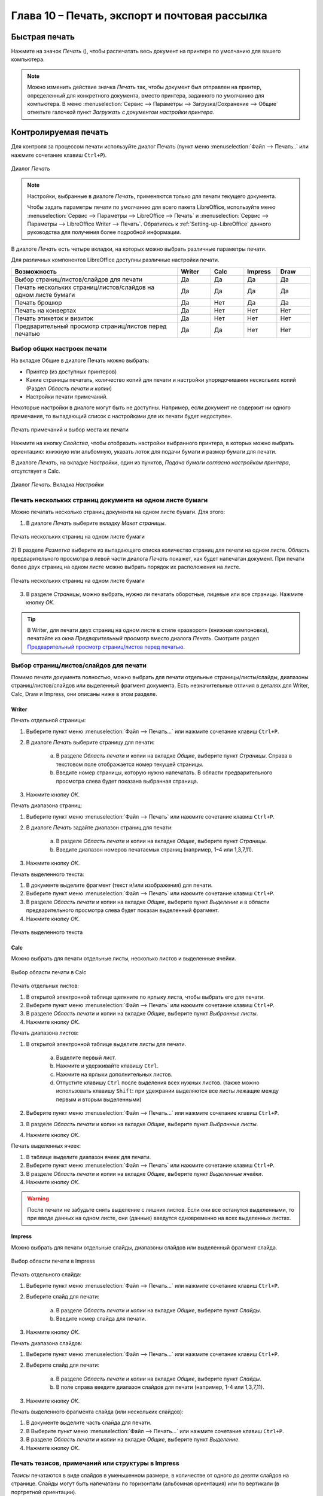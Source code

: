 .. meta::
   :description: Краткое руководство по LibreOffice: Глава 10 – Печать, экспорт и почтовая рассылка
   :keywords: LibreOffice, Writer, Impress, Calc, Math, Base, Draw, либреоффис

.. Список автозамен

.. |br| raw:: html

   <br />

.. _Printing-Exporting-and-E-mailing:

Глава 10 – Печать, экспорт и почтовая рассылка
===============================================

Быстрая печать
--------------

Нажмите на значок *Печать* (|ch10-lo-screen-001|), чтобы распечатать весь документ на принтере по умолчанию для вашего компьютера.

.. |ch10-lo-screen-001| image:: _static/chapter10/ch10-lo-screen-001.png
        :scale: 80% 

.. note:: Можно изменить действие значка *Печать* так, чтобы документ был отправлен на принтер, определенный для конкретного документа, вместо принтера, заданного по умолчанию для компьютера. В меню :menuselection:`Сервис --> Параметры --> Загрузка/Сохранение --> Общие` отметьте галочкой пункт *Загружать с документом настройки принтера*. 

Контролируемая печать
---------------------

Для контроля за процессом печати используйте диалог Печать (пункт меню :menuselection:`Файл --> Печать..` или нажмите сочетание клавиш ``Ctrl+P``).

.. _ch10-lo-screen-002:

.. figure:: _static/chapter10/ch10-lo-screen-002.png
    :scale: 50%
    :align: center
    :alt: Диалог Печать

    Диалог *Печать*

.. note:: Настройки, выбранные в диалоге *Печать*, применяются только для печати текущего документа.

 Чтобы задать параметры печати по умолчанию для всего пакета LibreOffice, используйте меню :menuselection:`Сервис --> Параметры --> LibreOffice --> Печать` и :menuselection:`Сервис --> Параметры --> LibreOffice Writer --> Печать`. Обратитесь к :ref:`Setting-up-LibreOffice` данного руководства для получения более подробной информации. 

В диалоге *Печать* есть четыре вкладки, на которых можно выбрать различные параметры печати. 

Для различных компонентов LibreOffice доступны различные настройки печати.


.. csv-table:: 
    :header: Возможность,Writer,Calc,Impress,Draw
    :widths: 15,3,3,3,3
    
    Выбор страниц/листов/слайдов для печати,Да,Да,Да,Да
    Печать нескольких страниц/листов/слайдов на одном листе бумаги,Да,Да,Да,Да
    Печать брошюр,Да,Нет,Да,Да
    Печать на конвертах,Да,Нет,Нет,Нет
    Печать этикеток и визиток,Да,Нет,Нет,Нет
    Предварительный просмотр страниц/листов перед печатью,Да,Да,Нет,Нет

Выбор общих настроек печати
~~~~~~~~~~~~~~~~~~~~~~~~~~~

На вкладке Общие в диалоге Печать можно выбрать:

* Принтер (из доступных принтеров)
* Какие страницы печатать, количество копий для печати и настройки упорядочивания нескольких копий (Раздел *Область печати и копии*)
* Настройки печати примечаний. 

Некоторые настройки в диалоге могут быть не доступны. Например, если документ не содержит ни одного примечания, то выпадающий список с настройками для их печати будет недоступен.

.. _ch10-lo-screen-003:

.. figure:: _static/chapter10/ch10-lo-screen-003.png
    :scale: 50%
    :align: center
    :alt: Печать примечаний и выбор места их печати

    Печать примечаний и выбор места их печати


Нажмите на кнопку *Свойства*, чтобы отобразить настройки выбранного принтера, в которых можно выбрать ориентацию: книжную или альбомную, указать лоток для подачи бумаги и размер бумаги для печати. 

В диалоге *Печать*, на вкладке *Настройки*, один из пунктов, *Подача бумаги согласно настройкам принтера*, отсутствует в Calc.

.. _ch10-lo-screen-004:

.. figure:: _static/chapter10/ch10-lo-screen-004.png
    :scale: 50%
    :align: center
    :alt: Диалог Печать. Вкладка Настройки

    Диалог *Печать*. Вкладка *Настройки*
    
Печать нескольких страниц документа на одном листе бумаги
~~~~~~~~~~~~~~~~~~~~~~~~~~~~~~~~~~~~~~~~~~~~~~~~~~~~~~~~~

Можно печатать несколько страниц документа на одном листе бумаги. Для этого:

1) В диалоге *Печать* выберите вкладку *Макет страницы*.

.. _ch10-lo-screen-005:

.. figure:: _static/chapter10/ch10-lo-screen-005.png
    :scale: 50%
    :align: center
    :alt: Печать нескольких страниц на одном листе бумаги

    Печать нескольких страниц на одном листе бумаги

2) В разделе *Разметка* выберите из выпадающего списка количество страниц для печати на одном листе. Область предварительного просмотра в левой части диалога *Печать* покажет, как будет напечатан документ.
При печати более двух страниц на одном листе можно выбрать порядок их расположения на листе.

.. _ch10-lo-screen-006:

.. figure:: _static/chapter10/ch10-lo-screen-006.png
    :scale: 50%
    :align: center
    :alt: Печать нескольких страниц на одном листе бумаги

    Печать нескольких страниц на одном листе бумаги

3) В разделе *Страницы*, можно выбрать, нужно ли печатать оборотные, лицевые или все страницы. Нажмите кнопку *OK*.  

.. tip:: В Writer, для печати двух страниц на одном листе в стиле «разворот» (книжная компоновка), печатайте из окна *Предварительный просмотр* вместо диалога *Печать*. Смотрите раздел `Предварительный просмотр страниц/листов перед печатью`_.

Выбор страниц/листов/слайдов для печати
~~~~~~~~~~~~~~~~~~~~~~~~~~~~~~~~~~~~~~~~

Помимо печати документа полностью, можно выбрать для печати отдельные страницы/листы/слайды, диапазоны страниц/листов/слайдов или выделенный фрагмент документа. Есть незначительные отличия в деталях для Writer, Calc, Draw и Impress, они описаны ниже в этом разделе. 

Writer
""""""

Печать отдельной страницы:

1) Выберите пункт меню :menuselection:`Файл --> Печать...` или нажмите сочетание клавиш ``Ctrl+P``.
2) В диалоге *Печать* выберите страницу для печати:
    
    a) В разделе *Область печати* и копии на вкладке *Общие*, выберите пункт *Страницы*. Справа в текстовом поле отображается номер текущей страницы.
    b) Введите номер страницы, которую нужно напечатать. В области предварительного просмотра слева будет показана выбранная страница.

3) Нажмите кнопку *OK*.

Печать диапазона страниц:

1) Выберите пункт меню :menuselection:`Файл --> Печать` или нажмите сочетание клавиш ``Ctrl+P``.
2) В диалоге *Печать* задайте диапазон страниц для печати:
    
    a) В разделе *Область печати* и копии на вкладке *Общие*, выберите пункт *Страницы*.
    b) Введите диапазон номеров печатаемых страниц (например, 1–4 или 1,3,7,11).

3) Нажмите кнопку *OK*.

Печать выделенного текста:

1) В документе выделите фрагмент (текст и/или изображения) для печати.
2) Выберите пункт меню :menuselection:`Файл --> Печать` или нажмите сочетание клавиш ``Ctrl+P``.
3) В разделе *Область печати* и копии на вкладке *Общие*, выберите пункт *Выделение* и в области предварительного просмотра слева будет показан выделенный фрагмент. 
4) Нажмите кнопку *OK*.

.. _ch10-lo-screen-007:

.. figure:: _static/chapter10/ch10-lo-screen-007.png
    :scale: 30%
    :align: center
    :alt: Печать выделенного текста

    Печать выделенного текста

Calc
"""""

Можно выбрать для печати отдельные листы, несколько листов и выделенные ячейки.

.. _ch10-lo-screen-008:

.. figure:: _static/chapter10/ch10-lo-screen-008.png
    :scale: 50%
    :align: center
    :alt: Выбор области печати в Calc

    Выбор области печати в Calc

Печать отдельных листов:

1) В открытой электронной таблице щелкните по ярлыку листа, чтобы выбрать его для печати.
2) Выберите пункт меню :menuselection:`Файл --> Печать` или нажмите сочетание клавиш ``Ctrl+P``.
3) В разделе *Область печати* и копии на вкладке *Общие*, выберите пункт *Выбранные листы*.
4) Нажмите кнопку *OK*.

Печать диапазона листов:

1) В открытой электронной таблице выделите листы для печати.

    a) Выделите первый лист.
    b) Нажмите и удерживайте клавишу ``Ctrl``.
    c) Нажмите на ярлыки дополнительных листов.
    d) Отпустите клавишу ``Ctrl`` после выделения всех нужных листов. (также можно использовать клавишу ``Shift``: при удежрании выделяются все листы лежащие между первым и вторым выделенными)

2) Выберите пункт меню :menuselection:`Файл --> Печать...` или нажмите сочетание клавиш ``Ctrl+P``.
3) В разделе *Область печати* и копии на вкладке *Общие*, выберите пункт *Выбранные листы*.
4) Нажмите кнопку *OK*.

Печать выделенных ячеек:

1) В таблице выделите диапазон ячеек для печати.
2) Выберите пункт меню :menuselection:`Файл --> Печать` или нажмите сочетание клавиш ``Ctrl+P``.
3) В разделе *Область печати* и копии на вкладке *Общие*, выберите пункт *Выделенные ячейки*.
4) Нажмите кнопку *OK*.

.. warning:: После печати не забудьте снять выделение с лишних листов. Если они все останутся выделенными, то при вводе данных на одном листе, они (данные) введутся одновременно на всех выделенных листах. 

Impress
"""""""

Можно выбрать для печати отдельные слайды, диапазоны слайдов или выделенный фрагмент слайда.

.. _ch10-lo-screen-009:

.. figure:: _static/chapter10/ch10-lo-screen-009.png
    :scale: 50%
    :align: center
    :alt: Выбор области печати в Impress

    Выбор области печати в Impress

Печать отдельного слайда:

1) Выберите пункт меню :menuselection:`Файл --> Печать...` или нажмите сочетание клавиш ``Ctrl+P``.
2) Выберите слайд для печати:

    a) В разделе *Область печати и копии* на вкладке *Общие*, выберите пункт *Слайды*.
    b) Введите номер слайда для печати.

3) Нажмите кнопку *OK*.

Печать диапазона слайдов:

1) Выберите пункт меню :menuselection:`Файл --> Печать...` или нажмите сочетание клавиш ``Ctrl+P``.
2) Выберите слайд для печати:

    a) В разделе *Область печати и копии* на вкладке *Общие*, выберите пункт *Слайды*.
    b) В поле справа введите диапазон слайдов для печати (например, 1-4 или 1,3,7,11).

3) Нажмите кнопку *OK*.

Печать выделенного фрагмента слайда (или нескольких слайдов):

1) В документе выделите часть слайда для печати.
2) В Выберите пункт меню :menuselection:`Файл --> Печать...` или нажмите сочетание клавиш ``Ctrl+P``.
3) В разделе *Область печати и копии* на вкладке *Общие*, выберите пункт *Выделение*.
4) Нажмите кнопку *OK*.


Печать тезисов, примечаний или структуры в Impress
~~~~~~~~~~~~~~~~~~~~~~~~~~~~~~~~~~~~~~~~~~~~~~~~~~

*Тезисы* печатаются в виде слайдов в уменьшенном размере, в количестве от одного до девяти слайдов на странице. Слайды могут быть напечатаны по горизонтали (альбомная ориентация) или по вертикали (в портретной ориентации).

*Примечания* печатаются в виде одного слайда на листе с любыми примечаниями, введенными для этого слайда в режиме Примечания.

*Структура* печатается в виде названия и заголовков каждого слайда в формате структуры. 

Чтобы напечатать *Тезисы*, *Примечания* или *Структуру*:

1) Выберите пункт меню :menuselection:`Файл --> Печать...` или нажмите сочетание клавиш ``Ctrl+P``.
2) В разделе *Печать* на вкладке *Общие* диалога *Печать* выберите нужные параметры.
3) Для печати *Тезисов* можно дополнительно задать количество слайдов, печатаемых на одном листе и порядок их размещения на листе.
4) Нажмите кнопку *OK*.

Draw
""""

Диалог печати Draw аналогичен диалогу печати Writer.

Печать брошюр
~~~~~~~~~~~~~

В Writer, Impress и Draw можно распечатать документ в режиме двух страниц на каждой стороне листа бумаги, расположенных в таком порядке, что после сгиба напечатанных страниц по середине и размещения их в нужном порядке, они сформируют буклет или брошюру. Как правило, из большинста принтеров на выходе получается правильно упорядоченная стопка листов. Для печати брошюрой необходима двухсторонняя печать.

.. tip:: Планируйте документ так, чтобы он хорошо выглядел при печати в половинном размере. Выберите соответствующие поля, размер шрифта и прочие параметры. Скорее всего, нужно будет немного поэкспериментировать. 

Чтобы напечатать брошюру на принтере без встроенной функции двухсторонней печати:

1) Выберите пункт меню :menuselection:`Файл --> Печать` или нажмите сочетание клавиш ``Ctrl+P``.
2) В диалоге *Печать*, на вкладке *Общие*, нажмите кнопку *Свойства*.
3) Проверьте настройки принтера: ориентация (книжная или альбомная) должна совпадать с настройками страницы в документе. Обычно ориентация не имеет значения, но в данном случае, для печати брошюр, это важно. Нажмите кнопку *ОК*, чтобы вернуться к диалогу *Печать*. 
4) Выберите вкладку *Макет страницы*.
5) Выберите вариант *Брошюра* в разделе *Разметка*.
6) В разделе *Страницы* выберите из выпадающего списка *Оборотные стороны/левые страницы*.
7) Нажмите кнопку *OK*.
8) Возьмите распечатанные страницы из принтера, переверните страницы и положите их обратно в принтер в правильном положении для печати на чистой стороне. Возможно, придется немного поэкспериментировать, чтобы выяснить, какое положение бумаги в этом случае для вашего принтера правильное. Для этого ограничьте количество страниц для печати хотя бы до 9.
9) В диалоге *Печать*, на вкладке *Макет страницы*, в разделе *Страницы* выберите из выпадающего списка *Лицевые стороны/правые страницы*.
10) Нажмите кнопку *OK*.

.. tip:: Если принтер поддерживает автоматическую двухстороннюю печать, то выбирайте из выпадающего списка вариант *Все страницы*.

Печать на конвертах, печать этикеток и визиток
~~~~~~~~~~~~~~~~~~~~~~~~~~~~~~~~~~~~~~~~~~~~~~~

Печать на конвертах и печать этикеток и визиток в Writer подразумевает два этапа: настройка и печать.
Для получения подробной информации о настройке смотрите *Главу 11 — Использование рассылки писем* в *Руководстве по Writer*. 

Чтобы напечатать:

1) Выберите пункт меню :menuselection:`Файл --> Печать...` или нажмите сочетание клавиш ``Ctrl+P``.
2) В диалоге *Печать*, в разделе *Область печати и копии* на вкладке *Общие*, выберите пункт *Страницы* и введите в поле рядом число 1. Нажмите кнопку *OK*.

Печать чёрно-белым (на цветном принтере)
~~~~~~~~~~~~~~~~~~~~~~~~~~~~~~~~~~~~~~~~

Можно распечатывать документы в черно-белом варианте  на цветном принтере. Доступно несколько вариантов настройки. Пожалуйста, обратите внимание на то, что некоторые цветные принтеры будут печатать в цвете, независимо от выбранных настроек в LibreOffice. 

Измените настройки принтера для печати чёрно-белым или оттенками серого: 

1) Выберите пункт меню :menuselection:`Файл --> Печать...` или нажмите сочетание клавиш ``Ctrl+P``.
2) На вкладке *Общие* нажмите кнопку *Свойства*, чтобы открыть диалог настроек принтера. Доступные варианты зависят от модели принтера, но там должны быть варианты для настройки цвета. Смотрите справку или руководство пользователя принтера для получения дополнительной информации.
3) Выбор цветовых настроек может включать в себя варианты черно-белый или оттенки серого. Выберите нужный. 
4) Нажмите кнопку *OK*, чтобы подтвердить выбор и вернуться к диалогу *Печать*.
5) Нажмите кнопку *OK*, чтобы распечатать документ.

.. tip:: Оттенки серого – лучший выбор, если у вас есть какие-то графические объекты в документе. Чёрно-белая печать подходит для отсканированных изображений, содержащих только текст.

Измените настройки LibreOffice, чтобы печатать весь цветной текст и графические объекты оттенками серого:

1) Выберите пункт меню :menuselection:`Сервис --> Параметры --> LibreOffice --> Печать`.
2) Отметьте галочкой пункт *Преобразовать цвета в оттенки серого*. Нажмите кнопку *OK*, чтобы записать изменения.
3) Откройте диалог *Печать*, выбрав пункт меню :menuselection:`Файл --> Печать...` или нажав сочетание клавиш ``Ctrl+P``.
4) Нажмите кнопку *OK*, чтобы распечатать документ.


Измените настройки LibreOffice Writer (или Calc, Impress, Draw), чтобы печатать весь цветной текст чёрным цветом, а все графические объекты оттенками серого:

1) Выберите пункт меню :menuselection:`Сервис --> Параметры --> LibreOffice Writer --> Печать`.
2) В разделе *Содержимое* отметьте галочкой пункт *Печатать текст чёрным*. Нажмите кнопку *OK*, чтобы сохранить изменения.
3) Откройте диалог печать, выбрав пункт меню :menuselection:`Файл --> Печать` или нажав сочетание клавиш ``Ctrl+P``.
4) Нажмите кнопку *OK*, чтобы распечатать документ.

Предварительный просмотр страниц/листов перед печатью
~~~~~~~~~~~~~~~~~~~~~~~~~~~~~~~~~~~~~~~~~~~~~~~~~~~~~~

Можно использовать функцию Предварительный просмотр в Writer и Calc, чтобы посмотреть документ перед его распечаткой. Доступны различные варианты просмотра. 

Writer
""""""

Нормальный вид страницы в Writer показывает как будет выглядеть каждая страница при печати; в этом представлении можно редактировать страницы. Если вы готовите документ, который будет печататься на обеих сторонах листов бумаги (книга или брошюра), то можно увидеть, как выглядит книжный разворот. В Writer есть два способа сделать это: 

* Вид макета (можно редактировать): используйте кнопку Предварительный просмотр книжного разворота в строке состояния.

.. _ch10-lo-screen-010:

.. figure:: _static/chapter10/ch10-lo-screen-010.png
    :scale: 80%
    :align: center
    :alt: Режим отображения страниц

    Режим отображения страниц

* Предварительный просмотр страницы (режим «только для чтения»).

Чтобы использовать Предварительный просмотр страницы:

1) Выберите пункт меню :menuselection:`Файл --> Предварительный просмотр страницы`, или нажмите на значок *Предварительный просмотр страницы* (|ch10-lo-screen-011|) на стандартной панели инструментов, или нажмите сочетание клавиш ``Ctrl+Shift+O``. В Writer вместо панели инструментов *Форматирование* будет показана панель инструментов *Предварительный просмотр страницы*.

.. |ch10-lo-screen-011| image:: _static/chapter10/ch10-lo-screen-011.png
        :scale: 90% 

.. _ch10-lo-screen-012:

.. figure:: _static/chapter10/ch10-lo-screen-012.png
    :scale: 60%
    :align: center
    :alt: Панель инструментов Предварительный просмотр страницы (Writer)
    
    Панель инструментов Предварительный просмотр страницы (Writer)

2) Выберите нужный значок предварительного просмотра: *Две страницы* (|ch10-lo-screen-015|), *Несколько страниц* (|ch10-lo-screen-013|) или *Предварительный просмотр книги* (|ch10-lo-screen-014|).

.. |ch10-lo-screen-013| image:: _static/chapter10/ch10-lo-screen-013.png
        :scale: 80% 

.. |ch10-lo-screen-014| image:: _static/chapter10/ch10-lo-screen-014.png
        :scale: 80% 
        
.. |ch10-lo-screen-015| image:: _static/chapter10/ch10-lo-screen-015.png
        :scale: 80% 

3) Чтобы распечатать документ из этого режима, нажмите значок *Печать документа* (|ch10-lo-screen-016|), чтобы открыть диалог *Печать*. Выберите настройки печати и нажмите кнопку *OK*.

.. |ch10-lo-screen-016| image:: _static/chapter10/ch10-lo-screen-016.png
        :scale: 80% 

Calc
""""

Для предварительного просмотра листов Calc перед печатью:

1) Выберите пункт меню :menuselection:`Файл --> Предварительный просмотр страницы`.
 
 В окне Calc вместо панели инструментов *Форматирование* будет показана панель инструментов *Предварительный просмотр страницы*.

.. _ch10-lo-screen-017:

.. figure:: _static/chapter10/ch10-lo-screen-017.png
    :scale: 60%
    :align: center
    :alt: Панель инструментов Предварительный просмотр страницы (Calc)
    
    Панель инструментов Предварительный просмотр страницы (Calc)

2) Чтобы распечатать документ из этого режима, нажмите значок *Печать документа* (|ch10-lo-screen-016|), чтобы открыть диалог *Печать*.
3) Выберите настройки печати и нажмите кнопку *OK.*

---------

Экспорт в PDF
-------------

LibreOffice может экспортировать документы в формат PDF (Portable Document Format). Этот отраслевой формат идеально подходит для передачи файлов кому-то ещё для просмотра. 

Процесс и диалоги одинаковы для Writer, Calc, Impress и Draw, небольшие различия указаны в данном разделе. 

Быстрый экспорт в PDF
~~~~~~~~~~~~~~~~~~~~~

Нажмите на значок *Экспорт в PDF* (|ch10-lo-screen-018|), чтобы экспортировать весь документ, используя предыдущие настройки экспорта в PDF из диалогового окна *Параметры PDF* (см. ниже). Вам будет предложено ввести имя файла и указать расположение итогового файла PDF, но при этом нельзя будет выбрать диапазон страниц, сжатие изображений или задать прочие настройки экспорта. 

.. |ch10-lo-screen-018| image:: _static/chapter10/ch10-lo-screen-018.png
        :scale: 90% 

Управление содержимым и качеством файла PDF
~~~~~~~~~~~~~~~~~~~~~~~~~~~~~~~~~~~~~~~~~~~~~

Для большего контроля над содержимым и качеством полученного PDF файла, используйте пункт меню :menuselection:`Файл --> Экспорт в PDF`. Откроется диалоговое окно *Параметры PDF*. Это диалоговое окно имеет шесть вкладок (*Общие*, *Начальный вид*, *Пользовательский интерфейс*, *Ссылки*, *Безопасность* и *Цифровые подписи*). Выберите необходимые параметры и нажмите кнопку *Экспорт*. Вам будет предложено ввести местоположение и имя файла в формате PDF, нажмите *Сохранить*, чтобы завершить экспорт файла. 

.. note:: То же самое можно сделать, используя пункт меню :menuselection:`Файл --> Экспорт`. Откроется диалог *Экспорт*. Выберите формат файла PDF, задайте имя файла и укажите место сохранения файла и нажмите кнопку *Экспорт*. Откроется диалог *Параметры PDF*, описанный выше. Нажмите кнопку *Экспорт* после выбора необходимых параметров.

Диалог Параметры PDF. Вкладка Общие
"""""""""""""""""""""""""""""""""""

На вкладке *Общие*, можно выбрать, какие страницы включать в PDF, тип сжатия для использованных изображений (что влияет на качество изображений в PDF) и другие параметры.

На вкладке *Общие*, можно выбрать, какие страницы включать в PDF, тип сжатия для использованных изображений (что влияет на качество изображений в PDF) и другие параметры. 

.. _ch10-lo-screen-019:

.. figure:: _static/chapter10/ch10-lo-screen-019.png
    :scale: 50%
    :align: center
    :alt: Диалог *Параметры PDF*. Вкладка *Общие*
    
    Диалог *Параметры PDF*. Вкладка *Общие*

**Раздел Диапазон**

* **Все**: Экспорт всего документа в PDF. 
* **Страницы**: Чтобы экспортировать диапазон страниц, используйте формат 3-6 (страницы с 3 по 6). Чтобы экспортировать отдельные страницы, используйте формат 7, 9, 11 (страницы 7, 9 и 11). Также можно экспортировать комбинацию диапазонов и отдельных страниц, используя следующий формат: 3-6, 8, 10, 12. 
* **Выделенное**: Экспорт всего выделенного материала.

**Раздел Изображения**

* **Сжатие без потерь**: Изображения при экспорте сохраняются без потери качества. Имеет тенденцию создавать большие файлы при использовании в документе фотографий. Рекомендуется для других видов изображений или графики. 
* **Сжатие JPEG**: Позволяет устанавливать различные степени качества. Установка качества на 90% хорошо работает с фотографиями (небольшой размер файла, незаметные потери качества). 
* **Уменьшить разрешение**: Снижение значения DPI (точек на дюйм) вызовет понижение качества изображения. Для просмотра на экране компьютера, как правило, достаточно разрешения 96 dpi (для Windows или GNU/Linux), в то время как для печати предпочтительнее использовать по крайней мере 300 или 600dpi, в зависимости от возможностей принтера. Более высокие значения DPI значительно увеличивают размер экспортируемого файла. 

.. note:: EPS (Encapsulated PostScript) изображения с внедренными предварительными просмотрами экспортируются в виде только  предварительного просмотра. EPS изображения без внедренных предварительных просмотров экспортируются, как пустые заполнители.

**Раздел Водяные знаки**

* **Подписать водяным знаком**: После выбора этой опции, на каждой странице PDF документа будет наложен полупрозрачный зелёный текст, который был введён в текстовое поле. 

**Раздел Общие**

* **Встроить OpenDocument file**: Используйте этот параметр, чтобы экспортировать документ в PDF, как файл, содержащий два формата: PDF и ODF. В программах просмотра PDF он ведет себя, как обычный PDF файл, и остается полностью редактируемым в LibreOffice. 
* **PDF/A-1a**: PDF/A является стандартом ISO для долгосрочного хранения документов, путем вложения всей информации, необходимой для точного воспроизведения (например, шрифтов), и запрещающий другие элементы (в том числе формы, настройки безопасности и шифрование). Теги PDF записываются. Если выбрать PDF / A-1a, то запрещенные элементы будут показаны серым цветом (недоступны). 
* **Структурированный PDF**: Структурированный PDF содержит информацию о структуре содержимого документа. Это может помочь при отображении документа на устройствах с различными экранами, а также при использовании программного обеспечения для чтения с экрана. Некоторые теги (оглавление, гиперссылки и элементы управления) экспортируются. Активация этой опции может значительно увеличить размеры PDF файла. 
* **Создать PDF форму – Формат передачи**: Выберите формат передачи форм внутри файла PDF. Данный параметр отменяет URL для свойства элемента управления, который установлен в документе. Можно задать только один общий параметр, действующий на весь PDF документ: PDF (передаёт весь документ), FDF (передаёт содержимое элементов управления), HTML и XML. Чаще всего выбирают формат PDF. 
* **Экспортировать закладки**: Экспорт заголовков из документов Writer и номеров страниц или названий слайдов из документов Impress и Draw, как закладок (оглавление отображается большинством программ для просмотра PDF, в том числе Adobe Reader). 
* **Экспортировать примечания**: Экспорт примечаний, как PDF примечаний. Вам эта возможность может быть не нужна!
* **Включать автоматически вставленные пустые страницы**: Если выбрать этот пункт, то автоматически вставленные пустые страницы экспортируются в PDF. Это нужно, если вы планируете печатать двухсторонний PDF. Например, в книгах обычно есть главы, которые всегда начинаются на нечетной (правой) странице. Если предыдущая глава заканчивается на нечетной странице, то LibreOffice вставляет пустую страницу между двумя нечетными страницами. Эта опция управляет экспортом подобных пустых страниц.

Диалог параметры PDF. Вкладка Начальный вид
"""""""""""""""""""""""""""""""""""""""""""

На вкладке Начальный вид можно настроить внешний вид документа PDF при открытии его в программе для просмотра PDF. Названия вариантов говорят сами за себя. 

Если в настройках LibreOffice активна поддержка языков *Сложные системы письменности* (CTL) в меню :menuselection:`Сервис --> Параметры --> Настройки языка --> Языки`, то в разделе *Разметка страницы* будет доступна дополнительная опция: *Первая страница слева* (обычно, первая страница справа).

.. _ch10-lo-screen-020:

.. figure:: _static/chapter10/ch10-lo-screen-020.png
    :scale: 50%
    :align: center
    :alt: Диалог Параметры PDF. Вкладка Начальный вид

    Диалог *Параметры PDF*. Вкладка *Начальный вид*

Диалог параметры PDF. Пользовательский интерфейс
""""""""""""""""""""""""""""""""""""""""""""""""

На вкладке *Пользовательский интерфейс* можно выбрать другие параметры для управления программой для просмотра PDF при открытии файла. Некоторые из этих параметров особенно полезны при создании PDF для использования в качестве презентации или отображения в «киосках». 

.. _ch10-lo-screen-021:

.. figure:: _static/chapter10/ch10-lo-screen-021.png
    :scale: 50%
    :align: center
    :alt: Диалог параметры PDF. Вкладка Пользовательский интерфейс

    Диалог параметры PDF. Вкладка Пользовательский интерфейс

**Раздел Свойства окна**

* **Изменить размер окна по начальной странице**. Заставляет окно просмотра PDF изменить размеры так, чтобы соответствовать первой странице PDF файла. 
* **По центру экрана**. Заставляет окно просмотра PDF открываться по центру экрана.
* **Открыть в полноэкранном режиме**. Заставляет окно просмотра PDF разворачиваться при открытии файла на полный экран. 
* **Показать заголовок документа**. Заставляет программу для просмотра PDF отображать заголовок документа в заголовке окна.

**Раздел Свойства пользовательского интерфейса**

* **Скрыть панель меню**. Заставляет программу для просмотра PDF скрывать панель меню.
* **Скрыть панель инструментов**. Заставляет программу для просмотра PDF скрывать панель инструментов.
* **Скрыть элементы управления окном**. Заставляет программу для просмотра PDF скрывать элементы управления окном.

**Раздел Переходы**

Для Impress: отображать эффекты перехода слайдов, как соответствующие эффекты PDF.

**Раздел Закладки**

Выберите количество уровней заголовков, отображаемых в виде закладок, при выборе опции Экспортировать закладки на вкладке Общие. 

Диалог параметры PDF. Вкладка Ссылки
""""""""""""""""""""""""""""""""""""

На вкладке *Ссылки* можно выбрать, какие ссылки экспортировать в PDF.

.. _ch10-lo-screen-022:

.. figure:: _static/chapter10/ch10-lo-screen-022.png
    :scale: 50%
    :align: center
    :alt: Диалог Параметры PDF. Вкладка Ссылки

    Диалог *Параметры PDF*. Вкладка *Ссылки*
 
**Экспортировать закладки как именованные**

Если вы выбрали названия закладок в Writer, или листов в Calc, или слайдов Impress, или страниц Draw, то эта опция экспортирует их как перекрестные ссылки на определённые веб-страницы или PDF документы.

**Преобразовывать перекрестные ссылки в ссылки PDF**

Если в документе есть ссылки на другие документы с расширениями OpenDocument (например: .odt, .ods или .odp), то эта опция конвертирует расширения файлов для получения ``.pdf`` в экспортируемом PDF документе.

**Экспортировать относительные URL**

Если в документе есть относительные ссылки, то эта опция экспортирует эти ссылки в PDF. 

**Перекрестные ссылки между документами**

Определяет поведение при нажатии на ссылки в PDF файле. Выберите один из следующих вариантов:

* **Режим по умолчанию**: Ссылки PDF будут обрабатываться так, как указано в вашей операционной системе. 
* **Открыть при помощи просмотрщика PDF**: Использовать то же приложение, которое используется для отображения PDF документа, чтобы открыть связанные документы в формате PDF. 
* **Открыть при помощи браузера**: Использовать интернет-браузер по умолчанию для отображения связанных документов в формате PDF. 

Диалог параметры PDF. Вкладка Безопасность
""""""""""""""""""""""""""""""""""""""""""

Экспорт в PDF поддерживает настройки шифрования PDF файла (будет требовать пароль при открытии файла) и некоторые параметры управления цифровыми правами доступа (DRM). 

* Если **установить пароль для открытия файла**, то PDF может быть открыт только с паролем. После открытия файла не будет никаких ограничений на действия пользователя с документом (например, будут доступны: печать, копирование информации из файла, изменение файла и прочее).

* Если установить **пароль для ограничения прав**, то PDF может быть открыт любым пользователем, но с ограниченными правами на действия с фалом и его содержимым. После установки пароля для ограничений прав, на вкладке *Безопасность* станут доступны различные дополнительные параметры. 

* При установке **двух паролей** (на открытие и на ограничение прав) PDF может быть открыт только, если знаешь пароль на открытие файла, при этом права на работу с документом могут быть ограничены вторым паролем. 

.. note:: Ограничение прав действует при условии, когда программа пользователя для просмотра PDF поддерживает стандарты и не игнорирует настройки. Не является надёжной защитой файла.

.. _ch10-lo-screen-023:

.. figure:: _static/chapter10/ch10-lo-screen-023.png
    :scale: 50%
    :align: center
    :alt: Диалог Параметры PDF. Вкладка Безопасность

    Диалог *Параметры PDF*. Вкладка *Безопасность*

На рисунке выше показано диалоговое окно, появляющееся при нажатии на кнопку *Установить пароли* на вкладке *Безопасность* диалогового окна *Параметры PDF*. 

После настройки всех необходимых параметров нажмите на кнопку *Экспорт*, чтобы открыть диалоговое окно, в котором можно задать имя файла и место сохранения. 

.. _ch10-lo-screen-024:

.. figure:: _static/chapter10/ch10-lo-screen-024.png
    :scale: 70%
    :align: center
    :alt: Установка паролей для шифрования PDF

    Установка паролей для шифрования PDF

Диалог параметры PDF. Вкладка Цифровые подписи
""""""""""""""""""""""""""""""""""""""""""""""

Имеется возможность подписи файла PDF цифровой подписью. На вкладке *Цифровая подпись* вы можете выбрать сертификат из установленных в вашей операционной системе.

.. _ch10-lo-screen-025:

.. figure:: _static/chapter10/ch10-lo-screen-025.png
    :scale: 50%
    :align: center
    :alt: Установка паролей для шифрования PDF

    Установка паролей для шифрования PDF


.. note:: Также смотрите статьи:

 * [LibreOffice: Автоматический экспорт в PDF (Пример работы с макросами без знания языка макросов)](http://librerussia.blogspot.ru/2014/10/libreoffice-libreoffice-basic.html)
 * [LibreOffice: Создание PDF с формами для заполнения](http://librerussia.blogspot.ru/2014/09/libreoffice-pdf.html)
 
-----------

Экспорт в другие форматы
-------------------------

LibreOffice использует термин «экспорт» для некоторых файловых операций, связанных с изменением типа файла. Если в меню :menuselection:`Файл --> Сохранить как...` нет нужного варианта, то посмотрите также в меню :menuselection:`Файл --> Экспорт`. 

LibreOffice может экспортировать файлы в формат XHTML. Также, компоненты Draw и Impress могут экспортировать в формат Adobe Flash (SWF) и в большое количество графических форматов.

Чтобы экспортировать в один из этих форматов, откройте пункт меню :menuselection:`Файл --> Экспорт`. В диалоговом окне *Экспорт* укажите имя файла для экспортируемого документа, а затем выберите нужный формат в списке *Тип файла* и нажмите кнопку *Сохранить*. 


Рассылка документов электронной почтой
--------------------------------------

LibreOffice предлагает несколько способов отправить документы по электронной почте быстро и легко, как вложения, в одном из трех форматов: OpenDocument (формат LibreOffice по умолчанию), форматы Microsoft Office или PDF. 

.. note:: Документы могут быть отправлены из меню LibreOffice только при условии, что почтовый профиль был создан в меню :menuselection:`Сервис --> Параметры --> LibreOffice Writer --> Рассылка электронной почты`. 

Чтобы отправить текущий документ в формате OpenDocument:

1) Выберите пункт меню :menuselection:`Файл --> Отправить --> Документ эл. почтой`. LibreOffice откроет вашу почтовую программу, заданную по умолчанию в вашей операционной системе. Документ будет прикреплен к письму, как вложение.
2) В программе для работы с электронной почтой введите адресата, тему письма и любой дополнительный текст, затем отправьте электронное письмо.

Выбор пункта меню :menuselection:`Файл --> Отправить-- > Эл. почтой как текст` (таблицы или презентации) ODF даст тот же эффект. 

Если выбрать вариант *Эл. как MS* [*Word, Excel*, или *PowerPoint*], LibreOffice сначала создаст файл в указанном формате, а затем откроет почтовую программу и вложит этот документ в письмо.

Точно так же, если выбрать *Эл. почтой как Adobe PDF...*, LibreOffice сначала создаст PDF файл с настройками экспорта в PDF по умолчанию (как при использовании кнопки *Экспорт в PDF* на стандартной панели инструментов), а затем откроет программу электронной почты с прилагаемым файлом PDF. 

Рассылка документа электронной почтой нескольким адресатам
~~~~~~~~~~~~~~~~~~~~~~~~~~~~~~~~~~~~~~~~~~~~~~~~~~~~~~~~~~

Чтобы отправить документ нескольким получателям по электронной почте, можно использовать соответствующие функции в программе электронной почты или можно использовать средства почтовой рассылки LibreOffice для извлечения адресов электронной почты из адресной книги. 

Использовать LibreOffice для почтовой рассылки можно двумя путями:

* Использовать мастер *Письмо...* для создания документа и его отправки. Смотрите *Главу 11 — Использование почтовой рассылки* в *Руководстве по Writer* для получения более подробной информации.
* Создать документ в Writer без использования мастера, а затем отправить его с помощью мастера. Этот метод описан ниже.

Чтобы использовать *Мастер рассылки* писем для отправки предварительно созданного документа:

1) Выберите пункт меню :menuselection:`Сервис --> Рассылка писем...`. На первом шаге мастера выберите вариант *Использовать текущий документ* и нажмите на кнопку *Далее*.

.. _ch10-lo-screen-026:

.. figure:: _static/chapter10/ch10-lo-screen-026.png
    :scale: 50%
    :align: center
    :alt: Мастер рассылки писем. Шаг 1. Выбор документа

    Мастер рассылки писем. Шаг 1. Выбор документа

2) На втором шаге выберите вариант *Электронное сообщение* и нажмите кнопку *Далее*.

.. _ch10-lo-screen-027:

.. figure:: _static/chapter10/ch10-lo-screen-027.png
    :scale: 50%
    :align: center
    :alt: Мастер рассылки писем. Шаг 2. Выбор типа документа

    Мастер рассылки писем. Шаг 2. Выбор типа документа


3) На третьем шаге мастера нажмите на кнопку *Выбрать список адресатов*. Выберите необходимый список адресов (даже, если он только один) и нажмите кнопку *ОК*. (Если нужный список адресов здесь не показан, можно нажать кнопку *Добавить*, чтобы найти его и добавить в список). Нажмите кнопку *Далее*. 

.. _ch10-lo-screen-028:

.. figure:: _static/chapter10/ch10-lo-screen-028.png
    :scale: 50%
    :align: center
    :alt: Мастер рассылки писем. Шаг 3. Выбор списка адресов

    Мастер рассылки писем. Шаг 3. Выбор списка адресов

4) На четвёртом шаге снимите галочку с пункта *Документ* должен содержать приветствие.

.. _ch10-lo-screen-029:

.. figure:: _static/chapter10/ch10-lo-screen-029.png
    :scale: 50%
    :align: center
    :alt: Отмена создания приветствия
    
    Отмена создания приветствия

5) В списке шагов слева выберите *Шаг 8. Сохранение, Печать или Отправка*. LibreOffice отобразит сообщение «Создание документа», а затем страницу мастера.

6) Выберите вариант *Отправить письма по электронной почте*. Нижняя часть страницы изменится и покажет настройки выбора электронной почты.

7) Введите тему письма и нажмите кнопку *Отправить документы*. LibreOffice отправит электронную почту.

.. _ch10-lo-screen-030:

.. figure:: _static/chapter10/ch10-lo-screen-030.png
    :scale: 50%
    :align: center
    :alt: Отправка документа по электронной почте
    
    Отправка документа по электронной почте

Цифровая подпись документа
--------------------------

Чтобы подписать документ в цифровой форме, необходим персональный ключ, также известный, как сертификат. Персональный ключ хранится на вашем компьютере в виде комбинации закрытого ключа, который должен храниться в секрете, и открытого ключа, который вы добавляете к вашим документам при их подписании. Вы можете получить сертификат в центре сертификации, который может быть частной компанией или государственном учреждением. 

Когда документ подписывается цифровой подписью, получается своего рода контрольная сумма, состоящая из содержимого документа и плюс ваш личный ключ. Контрольная сумма и общий ключ сохраняются вместе с документом. 

Когда кто-то открывает подписанный документ на любом компьютере с установленной последней версией LibreOffice, программа вычислит контрольную сумму и сравнит ее с сохраненной в документе контрольной суммой. Если они совпадут, то программа просигнализирует, что это оригинальный, никем дополнительно не измененный документ. Кроме того, программа может показать информацию из общедоступного части ключа сертификата пользователя, подписавшего документ. Вы можете сравнить информацию из общедоступного ключа с информацией, опубликованной на веб-сайте центра сертификации. Всякий раз, когда кто-то что-то меняет в документе, происходит нарушение цифровой подписи. 

В операционных системах Windows для проверки электронной подписи используются встроенные функции Windows. В операционных системах Solaris и Linux используются системные файлы, которые поставляются с Thunderbird, Mozilla или Firefox. Для получения более детальной информации о получении и управлении сертификатом, а также проверке цифровой подписи, смотрите раздел справки LibreOffice «О цифровой подписи». 

Чтобы подписать документ:

1) Выберите пункт меню :menuselection:`Файл --> Цифровая подпись`.
2) Если вы не ещё сохранили документ после внесения последних изменений, то появится окно с сообщением. Нажмите *Да*, чтобы сохранить файл. 
3) Откроется диалог *Цифровые подписи*. Нажмите кнопку *Подписать документ*, чтобы добавить публичный ключ к документу.
4) В открывшемся диалоге *Выберите сертификат* выберите нужный сертификат и нажмите кнопку *OK*, чтобы вернуться к диалогу *Цифровые подписи*.
5) Используемый сертификат отображается в диалоге рядом со значком.

 * Значки показывают статус цифровой подписи:
 * Значок с красной печатью  (|ch10-lo-screen-031|) указывает, что документ был подписан и сертификат был проверен.
 * Значок с желтым предупреждающим треугольником, перекрывающим красную печать (|ch10-lo-screen-032|) указывает, что документ подписан, но сертификат не может быть проверен.
 * Значок жёлтый предупреждающий треугольник (|ch10-lo-screen-033|) указывает на неверную цифровую подпись.

.. |ch10-lo-screen-031| image:: _static/chapter10/ch10-lo-screen-031.png
        :scale: 90% 

.. |ch10-lo-screen-032| image:: _static/chapter10/ch10-lo-screen-032.png
        :scale: 90% 
        
.. |ch10-lo-screen-033| image:: _static/chapter10/ch10-lo-screen-033.png
        :scale: 90% 

6) Нажмите кнопку *Закрыть*, чтобы применить цифровую подпись.

При открытии подписанного документа в строке состояния отображается специальный значок. Вы можете дважды нажать по нему, чтобы просмотреть данные сертификата. К документу может быть добавлено более одной подписи.

Удаление персональных данных
----------------------------

Допустим, нужно убедиться, что персональные данные, версии, заметки, скрытая информация или записанные изменения полностью удалены из файлов перед отправкой их другим людям или создания из них файлов PDF. 

В меню :menuselection:`Сервис --> Параметры --> LibreOffice --> Безопасность --> Параметры` можно настроить появление напоминания (предупреждения) о том, что файлы содержат определенную информацию и настроить автоматическое удаление личной информации при сохранении. 

Для удаления личных и некоторых других данных из файла выберите пункт меню :menuselection:`Файл --> Свойства`. На вкладке *Общие* снимите флажок с пункта *Применить* данные пользователя, а затем нажмите кнопку *Сброс*. Произойдёт удаление любых имён в созданных и измененных полях, удаление дат модификации и печати и сброс времени редактирования на ноль, замена даты создания на текущую и время, а номер версии станет равным 1. 

Чтобы удалить информацию о версии документа, либо выберите пункт меню :menuselection:`Файл --> Версии`, выберите версии из списка и нажмите кнопку *Удалить*, либо используйте пункт меню :menuselection:`Файл --> Сохранить` как и сохраните файл под другим именем. 
